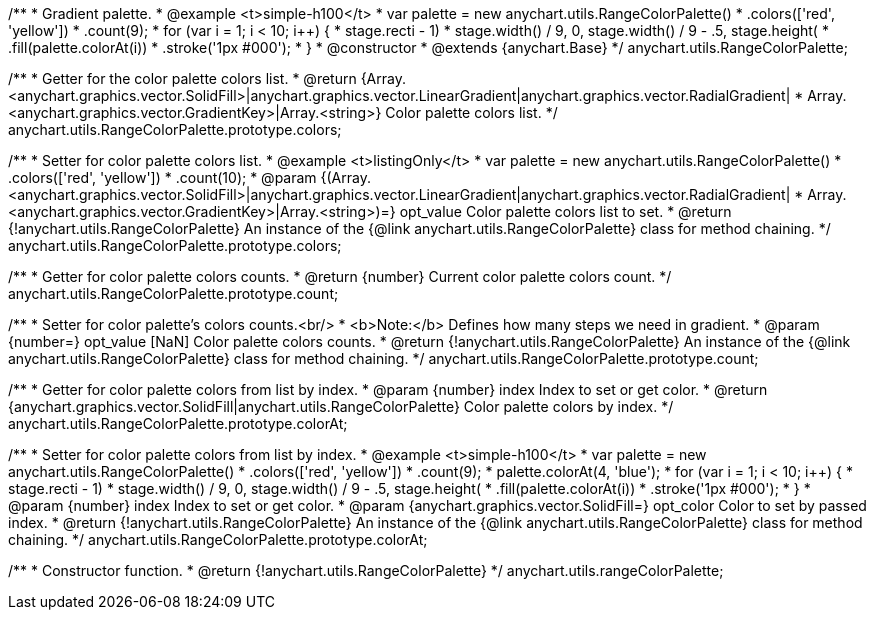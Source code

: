 /**
 * Gradient palette.
 * @example <t>simple-h100</t>
 * var palette = new anychart.utils.RangeColorPalette()
 *     .colors(['red', 'yellow'])
 *     .count(9);
 * for (var i = 1; i < 10; i++) {
 *   stage.rect((i - 1) * stage.width() / 9, 0, stage.width() / 9 - .5, stage.height())
 *     .fill(palette.colorAt(i))
 *     .stroke('1px #000');
 * }
 * @constructor
 * @extends {anychart.Base}
 */
anychart.utils.RangeColorPalette;

/**
 * Getter for the color palette colors list.
 * @return {Array.<anychart.graphics.vector.SolidFill>|anychart.graphics.vector.LinearGradient|anychart.graphics.vector.RadialGradient|
 * Array.<anychart.graphics.vector.GradientKey>|Array.<string>} Color palette colors list.
 */
anychart.utils.RangeColorPalette.prototype.colors;

/**
 * Setter for color palette colors list.
 * @example <t>listingOnly</t>
 * var palette = new anychart.utils.RangeColorPalette()
 *      .colors(['red', 'yellow'])
 *      .count(10);
 * @param {(Array.<anychart.graphics.vector.SolidFill>|anychart.graphics.vector.LinearGradient|anychart.graphics.vector.RadialGradient|
 * Array.<anychart.graphics.vector.GradientKey>|Array.<string>)=} opt_value Color palette colors list to set.
 * @return {!anychart.utils.RangeColorPalette} An instance of the {@link anychart.utils.RangeColorPalette} class for method chaining.
 */
anychart.utils.RangeColorPalette.prototype.colors;

/**
 * Getter for color palette colors counts.
 * @return {number} Current color palette colors count.
 */
anychart.utils.RangeColorPalette.prototype.count;

/**
 * Setter for color palette's colors counts.<br/>
 * <b>Note:</b> Defines how many steps we need in gradient.
 * @param {number=} opt_value [NaN] Color palette colors counts.
 * @return {!anychart.utils.RangeColorPalette} An instance of the {@link anychart.utils.RangeColorPalette} class for method chaining.
 */
anychart.utils.RangeColorPalette.prototype.count;

/**
 * Getter for color palette colors from list by index.
 * @param {number} index Index to set or get color.
 * @return {anychart.graphics.vector.SolidFill|anychart.utils.RangeColorPalette} Color palette colors by index.
 */
anychart.utils.RangeColorPalette.prototype.colorAt;

/**
 * Setter for color palette colors from list by index.
 * @example <t>simple-h100</t>
 * var palette = new anychart.utils.RangeColorPalette()
 *     .colors(['red', 'yellow'])
 *     .count(9);
 * palette.colorAt(4, 'blue');
 * for (var i = 1; i < 10; i++) {
 *   stage.rect((i - 1) * stage.width() / 9, 0, stage.width() / 9 - .5, stage.height())
 *     .fill(palette.colorAt(i))
 *     .stroke('1px #000');
 * }
 * @param {number} index Index to set or get color.
 * @param {anychart.graphics.vector.SolidFill=} opt_color Color to set by passed index.
 * @return {!anychart.utils.RangeColorPalette} An instance of the {@link anychart.utils.RangeColorPalette} class for method chaining.
 */
anychart.utils.RangeColorPalette.prototype.colorAt;

/**
 * Constructor function.
 * @return {!anychart.utils.RangeColorPalette}
 */
anychart.utils.rangeColorPalette;

